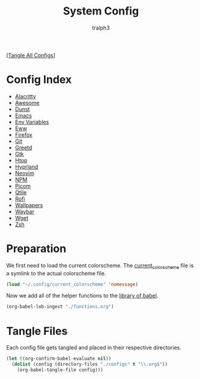 #+TITLE: System Config
#+AUTHOR: tralph3
#+PROPERTY: header-args :results silent

[[[elisp:(call-process (file-name-concat (getenv "DOTFILES_DIR") "scripts/tangle_all_configs.sh") nil 0)][Tangle All Configs]]]

* Config Index
- [[file:configs/alacritty.org][Alacritty]]
- [[file:configs/awesome.org][Awesome]]
- [[file:configs/dunst.org][Dunst]]
- [[file:configs/emacs.org][Emacs]]
- [[file:configs/env_variables.org][Env Variables]]
- [[file:configs/eww.org][Eww]]
- [[file:configs/firefox.org][Firefox]]
- [[file:configs/git.org][Git]]
- [[file:configs/greetd.org][Greetd]]
- [[file:configs/gtk.org][Gtk]]
- [[file:configs/htop.org][Htop]]
- [[file:configs/hyprland.org][Hyprland]]
- [[file:configs/neovim.org][Neovim]]
- [[file:configs/npm.org][NPM]]
- [[file:configs/picom.org][Picom]]
- [[file:configs/qtile.org][Qtile]]
- [[file:configs/rofi.org][Rofi]]
- [[file:configs/wallpapers.org][Wallpapers]]
- [[file:configs/waybar.org][Waybar]]
- [[file:configs/wget.org][Wget]]
- [[file:configs/zsh.org][Zsh]]

* Preparation
We first need to load the current colorscheme. The [[file:~/.config/current_colorscheme][current_colorscheme]]
file is a symlink to the actual colorscheme file.
#+begin_src emacs-lisp
  (load "~/.config/current_colorscheme" 'nomessage)
#+end_src

Now we add all of the helper functions to the [[help:org-babel-library-of-babel][library of babel]].
#+begin_src emacs-lisp
  (org-babel-lob-ingest "./functions.org")
#+end_src

* Tangle Files
Each config file gets tangled and placed in their respective directories.
#+begin_src emacs-lisp
  (let ((org-confirm-babel-evaluate nil))
    (dolist (config (directory-files "./configs" t "\\.org$"))
      (org-babel-tangle-file config)))
#+end_src
